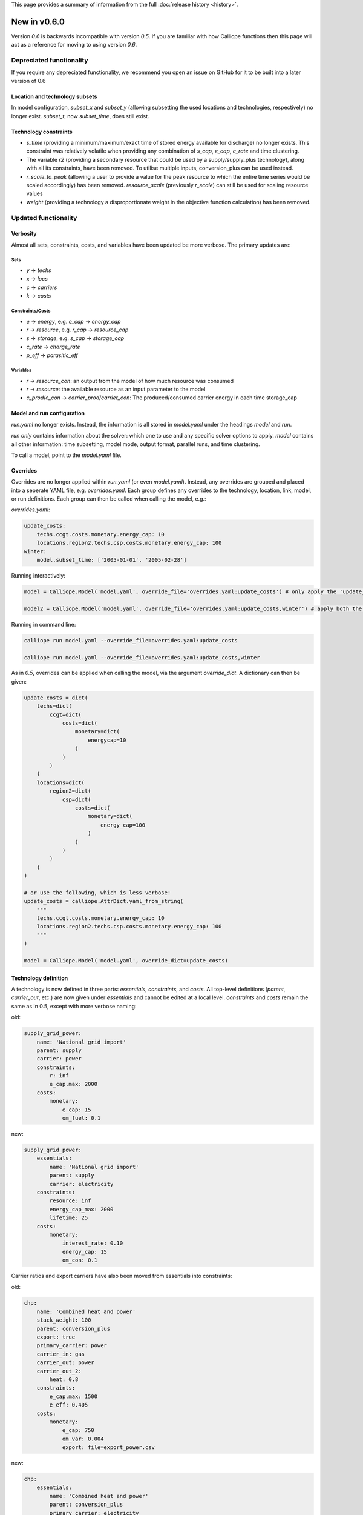 This page provides a summary of information from the full :doc:`release history <history>`.

=============
New in v0.6.0
=============

Version `0.6` is backwards incompatible with version `0.5`. If you are familiar with how Calliope functions then this page will act as a reference for moving to using version `0.6`.

-------------------------
Depreciated functionality
-------------------------
If you require any depreciated functionality, we recommend you open an issue on GitHub for it to be built into a later version of 0.6

Location and technology subsets
===============================

In model configuration, `subset_x` and `subset_y` (allowing subsetting the used locations and technologies, respectively) no longer exist. `subset_t`, now `subset_time`, does still exist.

Technology constraints
======================
* `s_time` (providing a minimum/maximum/exact time of stored energy available for discharge) no longer exists. This constraint was relatively volatile when providing any combination of `s_cap`, `e_cap`, `c_rate` and time clustering.

* The variable `r2` (providing a secondary resource that could be used by a supply/supply_plus technology), along with all its constraints, have been removed. To utilise multiple inputs, conversion_plus can be used instead.

* `r_scale_to_peak` (allowing a user to provide a value for the peak resource to which the entire time series would be scaled accordingly) has been removed. `resource_scale` (previously `r_scale`) can still be used for scaling resource values

* `weight` (providing a technology a disproportionate weight in the objective function calculation) has been removed.

---------------------
Updated functionality
---------------------

Verbosity
=========

Almost all sets, constraints, costs, and variables have been updated be more verbose. The primary updates are:

Sets
----
- `y` -> `techs`
- `x` -> `locs`
- `c` -> `carriers`
- `k` -> `costs`

Constraints/Costs
-----------------
- `e` -> `energy`, e.g. `e_cap` -> `energy_cap`
- `r` -> `resource`, e.g. `r_cap` -> `resource_cap`
- `s` -> `storage`, e.g. `s_cap` -> `storage_cap`
- `c_rate` -> `charge_rate`
- `p_eff` -> `parasitic_eff`

Variables
---------
- `r` -> `resource_con`: an output from the model of how much resource was consumed
- `r` -> `resource`: the available resource as an input parameter to the model
- `c_prod`/`c_con` -> `carrier_prod`/`carrier_con`: The produced/consumed carrier energy in each time storage_cap


Model and run configuration
===========================
`run.yaml` no longer exists. Instead, the information is all stored in `model.yaml` under the headings `model` and `run`.

`run` *only* contains information about the solver: which one to use and any specific solver options to apply.
`model` contains all other information: time subsetting, model mode, output format, parallel runs, and time clustering.

To call a model, point to the `model.yaml` file.

Overrides
=========
Overrides are no longer applied within `run.yaml` (or even `model.yaml`). Instead, any overrides are grouped and placed into a seperate YAML file, e.g. `overrides.yaml`. Each group defines any overrides to the technology, location, link, model, or run definitions. Each group can then be called when calling the model, e.g.:

`overrides.yaml`:

.. code-block:: yaml

    update_costs:
        techs.ccgt.costs.monetary.energy_cap: 10
        locations.region2.techs.csp.costs.monetary.energy_cap: 100
    winter:
        model.subset_time: ['2005-01-01', '2005-02-28']

Running interactively:

.. code-block:: python

    model = Calliope.Model('model.yaml', override_file='overrides.yaml:update_costs') # only apply the 'update_costs' override group

    model2 = Calliope.Model('model.yaml', override_file='overrides.yaml:update_costs,winter') # apply both the 'update_costs' and 'winter' override groups

Running in command line:

.. code-block:: shell

    calliope run model.yaml --override_file=overrides.yaml:update_costs

    calliope run model.yaml --override_file=overrides.yaml:update_costs,winter


As in `0.5`, overrides can be applied when calling the model, via the argument `override_dict`. A dictionary can then be given:

.. code-block:: python

    update_costs = dict(
        techs=dict(
            ccgt=dict(
                costs=dict(
                    monetary=dict(
                        energycap=10
                    )
                )
            )
        )
        locations=dict(
            region2=dict(
                csp=dict(
                    costs=dict(
                        monetary=dict(
                            energy_cap=100
                        )
                    )
                )
            )
        )
    )

    # or use the following, which is less verbose!
    update_costs = calliope.AttrDict.yaml_from_string(
        """
        techs.ccgt.costs.monetary.energy_cap: 10
        locations.region2.techs.csp.costs.monetary.energy_cap: 100
        """
    )

    model = Calliope.Model('model.yaml', override_dict=update_costs)

Technology definition
=====================
A technology is now defined in three parts: `essentials`, `constraints`, and `costs`. All top-level definitions (`parent`, `carrier_out`, etc.) are now given under `essentials` and cannot be edited at a local level. `constraints` and `costs` remain the same as in 0.5, except with more verbose naming:

old:

.. code-block:: yaml

    supply_grid_power:
        name: 'National grid import'
        parent: supply
        carrier: power
        constraints:
            r: inf
            e_cap.max: 2000
        costs:
            monetary:
                e_cap: 15
                om_fuel: 0.1

new:

.. code-block:: yaml

    supply_grid_power:
        essentials:
            name: 'National grid import'
            parent: supply
            carrier: electricity
        constraints:
            resource: inf
            energy_cap_max: 2000
            lifetime: 25
        costs:
            monetary:
                interest_rate: 0.10
                energy_cap: 15
                om_con: 0.1

Carrier ratios and export carriers have also been moved from essentials into constraints:

old:

.. code-block:: yaml

    chp:
        name: 'Combined heat and power'
        stack_weight: 100
        parent: conversion_plus
        export: true
        primary_carrier: power
        carrier_in: gas
        carrier_out: power
        carrier_out_2:
            heat: 0.8
        constraints:
            e_cap.max: 1500
            e_eff: 0.405
        costs:
            monetary:
                e_cap: 750
                om_var: 0.004
                export: file=export_power.csv

new:

.. code-block:: yaml

    chp:
        essentials:
            name: 'Combined heat and power'
            parent: conversion_plus
            primary_carrier: electricity
            carrier_in: gas
            carrier_out: electricity
            carrier_out_2: heat
        constraints:
            export_carrier: electricity
            energy_cap_max: 1500
            energy_eff: 0.405
            carrier_ratios.carrier_out_2.heat: 0.8
            lifetime: 25
        costs:
            monetary:
                interest_rate: 0.10
                energy_cap: 750
                om_prod: 0.004
                export: file=export_power.csv

As seen in both above examples, technology lifetime and interest rate have been defined in the new models. These are required for any technology which has investment costs (i.e. those which are not `om_`... or `export`).

Per distance constraints and costs have now been incorporated under the constraints and costs keys, with a '_per_distance' suffix:

old:

.. code-block:: yaml

    heat_pipes:
        name: 'District heat distribution'
        parent: transmission
        carrier: heat
        constraints:
            e_cap.max: 2000
        constraints_per_distance:
            e_loss: 0.025
        costs_per_distance:
            monetary:
                e_cap: 0.3

new:

.. code-block:: yaml

    heat_pipes:
        essentials:
            name: 'District heat distribution'
            parent: transmission
            carrier: heat
        constraints:
            energy_cap_max: 2000
            energy_eff_per_distance: 0.975
            lifetime: 25
        costs:
            monetary:
                interest_rate: 0.10
                energy_cap_per_distance: 0.3

Location definition
===================
At a location level, technologies are defined as YAML keys, not in a list. They can then apply local level constraints, which supercede the global technology constraints:

old:

.. code-block:: yaml

    locations:
        region1:
            techs: [ccgt, csp]
                overrides:
                    ccgt:
                        constraints:
                            energy_cap: 100

new:

.. code-block:: yaml

    locations:
        region1:
            techs:
                ccgt:
                    constraints:
                        energy_cap: 100
                csp: # note that csp is given as a key, but has no local overrides to apply

`x_map` (mapping a technology name to a column in a timeseries file) has been removed. Instead, a used can define the timeseries file column in the same line as defining the file, following a `:`. If no column is provided, the location name will be assumed:

old:

.. code-block:: yaml

    locations:
        region1:
            techs: [demand_power]
                overrides:
                    demand_power:
                        x_map: demand
                        constraints:
                            r: file # will look for the column `demand` in the file `demand_heat_r.csv`

new:

.. code-block:: yaml

    locations:
        region1:
            techs:
                demand_power:
                    constraints:
                        resource: file=demand_heat.csv:demand # will look for the column `demand` in the file `demand_heat_r.csv`

Link definition
===============
Links have remained much the same as before. However, there is a slightly different structure in defining the technologies:

old:

.. code-block:: yaml

    links:
        region1,region2:
            ac_transmission:
                constraints:
                    e_cap: 1000

new:

.. code-block:: yaml

    links:
        region1,region2:
            techs:
                ac_transmission:
                    constraints:
                        energy_cap: 1000

Location metadata
=================
Location coordinates, previously kept under the `metadata` key, are now given per location:

old:

.. code-block:: yaml

    metadata:
        # metadata given in cartesian coordinates, not lat, lon.
        map_boundary:
            lower_left:
                x: 0
                y: 0
            upper_right:
                x: 1
                y: 1
        location_coordinates:
            region1: {x: 2, y: 7}
            region2: {x: 8, y: 7}

new:


.. code-block:: yaml

    locations:
        region1:
            techs:
                ccgt:
                csp:
            coordinates: {x: 2, y: 7}
        region2:
            techs:
                demand_power:
            coordinates: {x: 8, y: 7}


Preprocessed data
=================
Version `0.5` kept preprocessed data in either a dictionary (static data), pandas dataframe (location data) or an xarray dataset (timeseries data). To view a value that would be used in optimisation, the user would call `model.get_option()`. Similarly, to edit a value before running the model, a user could use `model.set_option()`.

Now, all preprocessed data is held in one xarray dataset: `model.inputs`. To view and edit this data before it is sent to the solver, a user need only use standard xarray functions (see their `documentation <http://xarray.pydata.org/en/stable/>`_ for more information).

Plotting data
=============
.. Note::
    Advanced plotting is still under construction. All input/output data can be plotted by the user, using their preferred method, in case our current functions are insufficient.

Plotting functions can now be called directly on the model and currently use `Plotly <https://plot.ly/python/>`_ instead of matplotlib.

Changes are:

``calliope.analysis.plot_capacity(model.solution)`` -> ``model.plot('capacity', 'energy_cap')``

``calliope.analysis.plot_transmission(model.solution, carrier='power', tech='ac_transmission')`` -> ``model.plot('transmission', 'carrier_prod')``

``calliope.analysis.plot_carrier_production(model.solution, carrier='power')`` ->
``model.plot('timeseries', 'carrier_prod', sum_dims=['locs'], loc=dict(carriers='power'))``

-----------------
New functionality
-----------------

Debugging & checks
==================
A user can now output a verbose dictionary of all model input data (the `model_run` dictionary) into a YAML file, for debugging. This debug file includes comments as to where constraint/cost values have originated (e.g. from being locally superseded or from an override group).

Similarly, sense checks are undertaken at points during preprocessing to ensure the model being built is robust. It checks for missing data, possibly misspelled constraints, incompatible inputs, and much more. It will not find all possible user input errors, as this is an impossible task. However, the format of implementation allows for further checks to be applied.

Preprocessed model
==================
Having the preprocessed model available in one xarray Dataset allows a model to be saved to file *before* being run. Although preprocessing is quick, this allows a user to avoid preprocessing the same file multiple times, as they can instead call the saved NetCDF file of the model.

Multiple backends
=================
Our primary solver backend is `Pyomo <http://www.pyomo.org/>`_. However, we have now extracted preprocessing from the backend, with all necessary data for a model run being stored in one xarray Dataset. As such, other backends could be used in future. One such backend which could be used is `JuMP <https://github.com/JuliaOpt/JuMP.jl>`_ in the Julia programming language. Linking Calliope to Julia is a long-term project, for which we welcome any contributions.

Pyomo warmstart
===============

Warmstart functionality can be used in solvers which are not GLPK. They allow a built model to be changed slightly without having to be rebuilt. This can speed up re-running a model when you have just a few input parameters you would like to change (the cost of a technology, for instance). Although this existed in operational mode in version `0.5`, now it extends to all possible parameters in all models. This functionality is undocumented in Calliope, but the Pyomo documentation provides some information and the Pyomo model can be accessed by `model._backend_model`.

